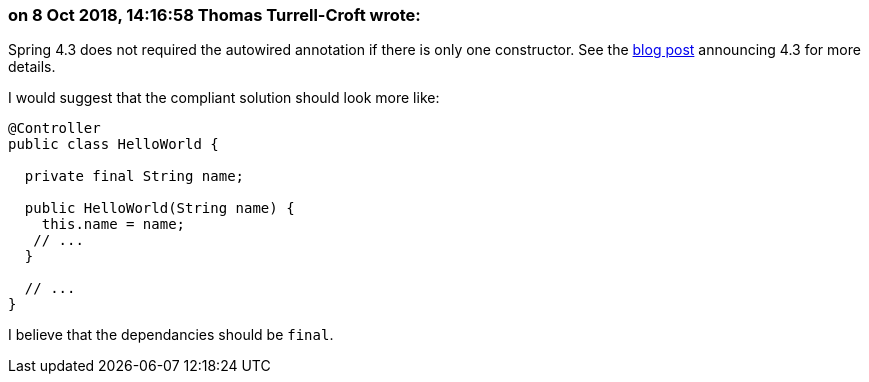 === on 8 Oct 2018, 14:16:58 Thomas Turrell-Croft wrote:
Spring 4.3 does not required the autowired annotation if there is only one constructor.  See the https://spring.io/blog/2016/03/04/core-container-refinements-in-spring-framework-4-3#implicit-constructor-injection-for-single-constructor-scenarios[blog post] announcing 4.3 for more details.


I would suggest that the compliant solution should look more like:


----
@Controller
public class HelloWorld {

  private final String name;

  public HelloWorld(String name) {
    this.name = name;
   // ...
  }

  // ...
} 
----

I believe that the dependancies should be `final`.



